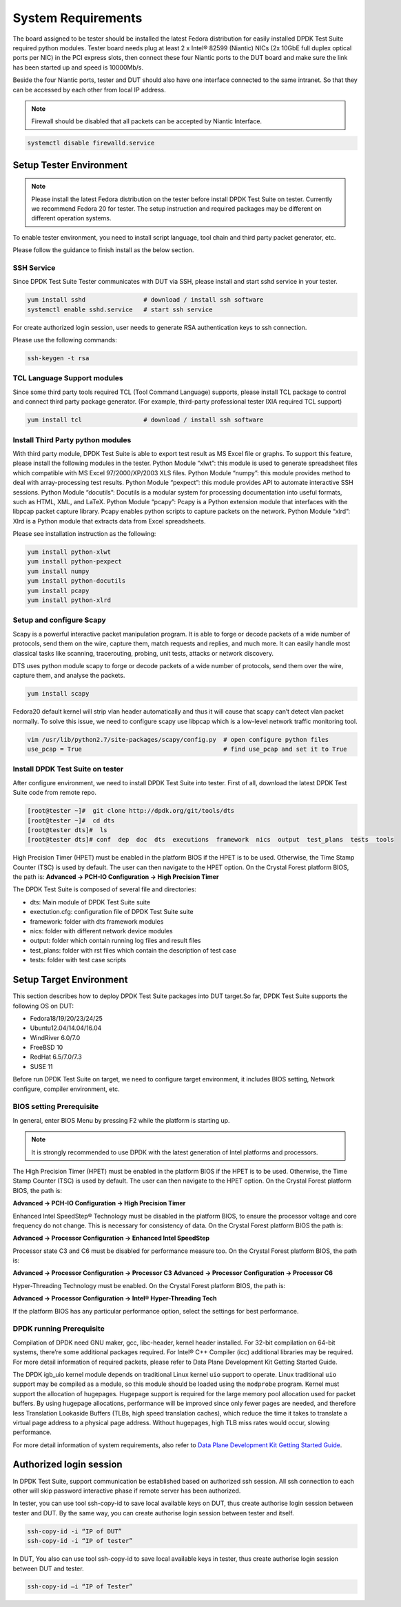 System Requirements
===================

The board assigned to be tester should be installed the latest Fedora distribution for easily installed DPDK Test Suite required python modules. Tester board needs plug at least 2 x Intel® 82599 (Niantic) NICs (2x 10GbE full duplex optical ports per NIC) in the PCI express slots, then connect these four Niantic ports to the DUT board and make sure the link has been started up and speed is 10000Mb/s.

Beside the four Niantic ports, tester and DUT should also have one interface connected to the same intranet. So that they can be accessed by each other from local IP address.

.. note::

   Firewall should be disabled that all packets can be accepted by Niantic Interface.

.. code-block:: console

   systemctl disable firewalld.service

Setup Tester Environment
------------------------

.. note::

   Please install the latest Fedora distribution on the tester before install DPDK Test Suite on tester. Currently we recommend Fedora 20 for tester. The setup instruction and required packages may be different on different operation systems.

To enable tester environment, you need to install script language, tool chain and third party packet generator, etc.

Please follow the guidance to finish install as the below section.

SSH Service
~~~~~~~~~~~
Since DPDK Test Suite Tester communicates with DUT via SSH, please install and start sshd service in your tester.

.. code-block:: console

   yum install sshd                # download / install ssh software
   systemctl enable sshd.service   # start ssh service

For create authorized login session, user needs to generate RSA authentication keys to ssh connection.

Please use the following commands:

.. code-block:: console

   ssh-keygen -t rsa

TCL Language Support modules
~~~~~~~~~~~~~~~~~~~~~~~~~~~~
Since some third party tools required TCL (Tool Command Language) supports, please install TCL package to control and connect third party package generator. (For example, third-party professional tester IXIA required TCL support)

.. code-block:: console

   yum install tcl                 # download / install ssh software

Install Third Party python modules
~~~~~~~~~~~~~~~~~~~~~~~~~~~~~~~~~~

With third party module, DPDK Test Suite is able to export test result as MS Excel file or graphs. To support this feature, please install the following modules in the tester.
Python Module “xlwt”: this module is used to generate spreadsheet files which compatible with MS Excel 97/2000/XP/2003 XLS files.
Python Module “numpy”: this module provides method to deal with array-processing test results.
Python Module “pexpect”: this module provides API to automate interactive SSH sessions.
Python Module “docutils”: Docutils is a modular system for processing documentation into useful formats, such as HTML, XML, and LaTeX.
Python Module “pcapy”: Pcapy is a Python extension module that interfaces with the libpcap packet capture library. Pcapy enables python scripts to capture packets on the network.
Python Module “xlrd”: Xlrd is a Python module that extracts data from Excel spreadsheets.

Please see installation instruction as the following:


.. code-block:: console

   yum install python-xlwt
   yum install python-pexpect
   yum install numpy
   yum install python-docutils
   yum install pcapy
   yum install python-xlrd

Setup and configure Scapy
~~~~~~~~~~~~~~~~~~~~~~~~~
Scapy is a powerful interactive packet manipulation program. It is able to forge or decode packets of a wide number of protocols, send them on the wire, capture them, match requests and replies, and much more. It can easily handle most classical tasks like scanning, tracerouting, probing, unit tests, attacks or network discovery.

DTS uses python module scapy to forge or decode packets of a wide number of protocols, send them over the wire, capture them, and analyse the packets.

.. code-block:: console

   yum install scapy

Fedora20 default kernel will strip vlan header automatically and thus it will cause that scapy can’t detect vlan packet normally. To solve this issue, we need to configure scapy use libpcap which is a low-level network traffic monitoring tool.

.. code-block:: console

   vim /usr/lib/python2.7/site-packages/scapy/config.py  # open configure python files
   use_pcap = True                                       # find use_pcap and set it to True

Install DPDK Test Suite on tester
~~~~~~~~~~~~~~~~~~~~~~~~~~~~~~~~~

After configure environment, we need to install DPDK Test Suite into tester. First of all, download the latest DPDK Test Suite code from remote repo.

.. code-block:: console

   [root@tester ~]#  git clone http://dpdk.org/git/tools/dts
   [root@tester ~]#  cd dts
   [root@tester dts]#  ls
   [root@tester dts]# conf  dep  doc  dts  executions  framework  nics  output  test_plans  tests  tools

High Precision Timer (HPET) must be enabled in the platform BIOS if the HPET is to be used. Otherwise, the Time Stamp Counter (TSC) is used by default. The user can then navigate to the HPET option. On the Crystal Forest platform BIOS, the path is:
**Advanced -> PCH-IO Configuration -> High Precision Timer**

The DPDK Test Suite is composed of several file and directories:

*   dts: Main module of DPDK Test Suite suite
*   exectution.cfg: configuration file of DPDK Test Suite suite
*   framework: folder with dts framework modules
*   nics: folder with different network device modules
*   output: folder which contain running log files and result files
*   test_plans: folder with rst files which contain the description of test case
*   tests: folder with test case scripts

Setup Target Environment
------------------------

This section describes how to deploy DPDK Test Suite packages into DUT target.So far, DPDK Test Suite supports the following OS on DUT:

*   Fedora18/19/20/23/24/25
*   Ubuntu12.04/14.04/16.04
*   WindRiver 6.0/7.0
*   FreeBSD 10
*   RedHat 6.5/7.0/7.3
*   SUSE 11

Before run DPDK Test Suite on target, we need to configure target environment, it includes BIOS setting, Network configure, compiler environment, etc.

BIOS setting Prerequisite
~~~~~~~~~~~~~~~~~~~~~~~~~

In general, enter BIOS Menu by pressing F2 while the platform is starting up.

.. note::
   It is strongly recommended to use DPDK with the latest generation of Intel platforms and processors.

The High Precision Timer (HPET) must be enabled in the platform BIOS if the HPET is to be used. Otherwise, the Time Stamp Counter (TSC) is used by default. The user can then navigate to the HPET option. On the Crystal Forest platform BIOS, the path is:

**Advanced -> PCH-IO Configuration -> High Precision Timer**

Enhanced Intel SpeedStep® Technology must be disabled in the platform BIOS, to ensure the processor voltage and core frequency do not change. This is necessary for consistency of data. On the Crystal Forest platform BIOS the path is:


**Advanced -> Processor Configuration -> Enhanced Intel SpeedStep**

Processor state C3 and C6 must be disabled for performance measure too. On the Crystal Forest platform BIOS, the path is:

**Advanced -> Processor Configuration -> Processor C3**
**Advanced -> Processor Configuration -> Processor C6**

Hyper-Threading Technology must be enabled. On the Crystal Forest platform BIOS, the path is:

**Advanced -> Processor Configuration -> Intel® Hyper-Threading Tech**

If the platform BIOS has any particular performance option, select the settings for best performance.

DPDK running Prerequisite
~~~~~~~~~~~~~~~~~~~~~~~~~
Compilation of DPDK need GNU maker, gcc, libc-header, kernel header installed. For 32-bit compilation on 64-bit systems, there’re some additional packages required. For Intel® C++ Compiler (icc) additional libraries may be required. For more detail information of required packets, please refer to Data Plane Development Kit Getting Started Guide.

The  DPDK igb_uio kernel module depends on traditional Linux kernel ``uio`` support to operate. Linux traditional ``uio`` support may be compiled as a module, so this module should be loaded using the ``modprobe`` program.
Kernel must support the allocation of hugepages. Hugepage support is required for the large memory pool allocation used for packet buffers. By using hugepage allocations, performance will be improved  since only fewer pages are needed, and therefore less Translation Lookaside Buffers (TLBs, high speed translation caches), which reduce the time it takes to translate a virtual page address to a physical page address. Without hugepages, high TLB miss rates would occur, slowing performance.

For more detail information of system requirements, also refer to `Data Plane Development Kit Getting Started Guide <http://dpdk.org/doc/guides>`_.

Authorized login session
------------------------
In DPDK Test Suite, support communication be established based on authorized ssh session. All ssh connection to each other will skip password interactive phase if remote server has been authorized.

In tester, you can use tool ssh-copy-id to save local available keys on DUT, thus create authorise login session between tester and DUT. By the same way, you can create authorise login session between tester and itself.

.. code-block:: console

   ssh-copy-id -i “IP of DUT”
   ssh-copy-id -i “IP of tester”

In DUT, You also can use tool ssh-copy-id to save local available keys in tester, thus create authorise login session between DUT and tester.

.. code-block:: console

   ssh-copy-id –i “IP of Tester”

